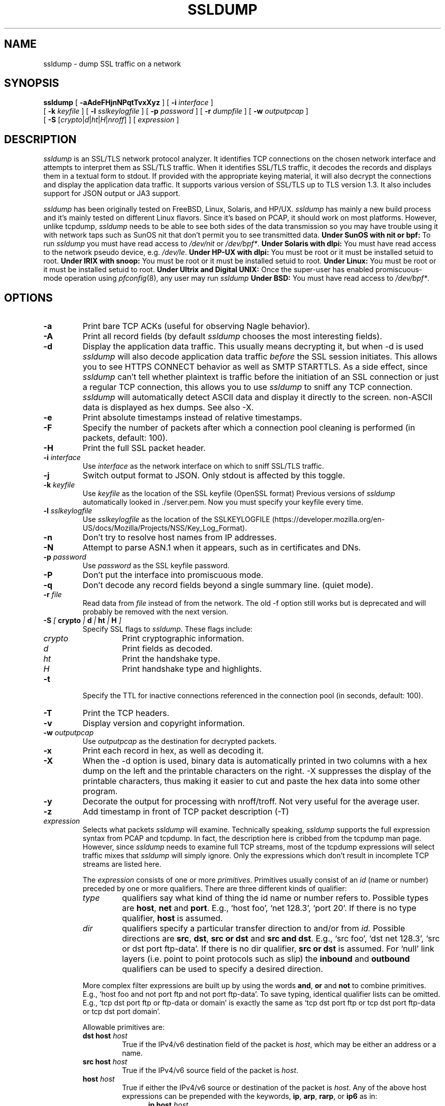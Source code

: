 .\" This file contains sections of the tcpdump man page, to which the
.\" following copyright applies --EKR
.\" Copyright (c) 1987, 1988, 1989, 1990, 1991, 1992, 1994, 1995, 1996, 1997
.\"	The Regents of the University of California.  All rights reserved.
.\" All rights reserved.
.\"
.\" Redistribution and use in source and binary forms, with or without
.\" modification, are permitted provided that: (1) source code distributions
.\" retain the above copyright notice and this paragraph in its entirety, (2)
.\" distributions including binary code include the above copyright notice and
.\" this paragraph in its entirety in the documentation or other materials
.\" provided with the distribution, and (3) all advertising materials mentioning
.\" features or use of this software display the following acknowledgement:
.\" ``This product includes software developed by the University of California,
.\" Lawrence Berkeley Laboratory and its contributors.'' Neither the name of
.\" the University nor the names of its contributors may be used to endorse
.\" or promote products derived from this software without specific prior
.\" written permission.
.\" THIS SOFTWARE IS PROVIDED ``AS IS'' AND WITHOUT ANY EXPRESS OR IMPLIED
.\" WARRANTIES, INCLUDING, WITHOUT LIMITATION, THE IMPLIED WARRANTIES OF
.\" MERCHANTABILITY AND FITNESS FOR A PARTICULAR PURPOSE.
.\"
.\" Copyright (C) 1999-2000 RTFM, Inc.
.\" All Rights Reserved
.\"
.\" This package is a SSLv3/TLS protocol analyzer written by Eric Rescorla
.\" <ekr\@rtfm.com> and licensed by RTFM, Inc.
.\"
.\" Redistribution and use in source and binary forms, with or without
.\" modification, are permitted provided that the following conditions
.\" are met:
.\" 1. Redistributions of source code must retain the above copyright
.\"    notice, this list of conditions and the following disclaimer.
.\" 2. Redistributions in binary form must reproduce the above copyright
.\"    notice, this list of conditions and the following disclaimer in the
.\"    documentation and/or other materials provided with the distribution.
.\" 3. All advertising materials mentioning features or use of this software
.\"    must display the following acknowledgement:
.\" 
.\"    This product includes software developed by Eric Rescorla for
.\"    RTFM, Inc.
.\"
.\" 4. Neither the name of RTFM, Inc. nor the name of Eric Rescorla may be
.\"    used to endorse or promote products derived from this
.\"    software without specific prior written permission.
.\"
.\" THIS SOFTWARE IS PROVIDED BY ERIC RESCORLA AND RTFM, INC. ``AS IS'' AND
.\" ANY EXPRESS OR IMPLIED WARRANTIES, INCLUDING, BUT NOT LIMITED TO, THE
.\" IMPLIED WARRANTIES OF MERCHANTABILITY AND FITNESS FOR A PARTICULAR PURPOSE
.\" ARE DISCLAIMED.  IN NO EVENT SHALL THE REGENTS OR CONTRIBUTORS BE LIABLE
.\" FOR ANY DIRECT, INDIRECT, INCIDENTAL, SPECIAL, EXEMPLARY, OR CONSEQUENTIAL
.\" DAMAGES (INCLUDING, BUT NOT LIMITED TO, PROCUREMENT OF SUBSTITUTE GOODS
.\" OR SERVICES; LOSS OF USE, DATA, OR PROFITS; OR BUSINESS INTERRUPTION)
.\" HOWEVER CAUSED AND ON ANY THEORY OF LIABILITY, WHETHER IN CONTRACT, STRICT
.\" LIABILITY, OR TORT (INCLUDING NEGLIGENCE OR OTHERWISE) ARISING IN ANY WAY
.\" OUT OF THE USE OF THIS SOFTWARE, EVEN IF ADVISED OF THE POSSIBILITY SUCH DAMAGE.
.TH SSLDUMP 1 "14th August 2023 - version 1.8"
.SH NAME
ssldump \- dump SSL traffic on a network
.SH SYNOPSIS
.na
.B ssldump
[
.B \-aAdeFHjnNPqtTvxXyz
] [
.B \-i
.I interface
]
.br
.ti +8
[
.B \-k
.I keyfile
]
[
.B \-l
.I sslkeylogfile
]
[
.B \-p
.I password
]
[
.B \-r
.I dumpfile
]
[
.B \-w
.I outputpcap
]
.br
.ti +8
[
.B \-S
.RI [\| crypto \||\| d \||\| ht \||\| H \||\| nroff \|]
]
[
.I expression
]
.br
.ad
.SH DESCRIPTION
.LP
\fIssldump\fP is an SSL/TLS network protocol analyzer. It identifies
TCP connections on the chosen network interface and attempts to
interpret them as SSL/TLS traffic. When it identifies SSL/TLS
traffic, it decodes the records and displays them in a textual
form to stdout. If provided with the appropriate keying material,
it will also decrypt the connections and display the application
data traffic.  It supports various version of SSL/TLS up to TLS version 1.3.
It also includes support for JSON output or JA3 support.
.LP
\fIssldump\fP has been originally tested on FreeBSD, Linux, Solaris, and HP/UX. \fIssldump\fP has
mainly a new build process and it's mainly tested on different Linux flavors. Since
it's based on PCAP, it should work on most platforms. However, unlike
tcpdump, \fIssldump\fP needs to be able to see both sides of the data
transmission so you may have trouble using it with network taps such
as SunOS nit that don't permit you to see transmitted data.
.B Under SunOS with nit or bpf:
To run
.I ssldump
you must have read access to
.I /dev/nit
or
.IR /dev/bpf* .
.B Under Solaris with dlpi:
You must have read access to the network pseudo device, e.g.
.IR /dev/le .
.B Under HP-UX with dlpi:
You must be root or it must be installed setuid to root.
.B Under IRIX with snoop:
You must be root or it must be installed setuid to root.
.B Under Linux:
You must be root or it must be installed setuid to root.
.B Under Ultrix and Digital UNIX:
Once the super-user has enabled promiscuous-mode operation using
.IR pfconfig (8),
any user may run
.I ssldump
.B Under BSD:
You must have read access to
.IR /dev/bpf* .
.SH OPTIONS
.TP
.B \-a
Print bare TCP ACKs (useful for observing Nagle behavior).
.TP
.B \-A
Print all record fields (by default \fIssldump\fP chooses
the most interesting fields).
.TP
.B \-d
Display the application data traffic. This usually means
decrypting it, but when -d is used \fIssldump\fP will also decode
application data traffic \fIbefore\fP the SSL session initiates.
This allows you to see HTTPS CONNECT behavior as well as
SMTP STARTTLS. As a side effect, since \fIssldump\fP can't tell
whether plaintext is traffic before the initiation of an
SSL connection or just a regular TCP connection, this allows
you to use \fIssldump\fP to sniff any TCP connection.
\fIssldump\fP will automatically detect ASCII data and display it
directly to the screen. non-ASCII data is displayed as hex
dumps. See also -X.
.TP
.B \-e
Print absolute timestamps instead of relative timestamps.
.TP
.B \-F
Specify the number of packets after which a connection pool cleaning is performed (in packets, default: 100).
.TP
.B \-H
Print the full SSL packet header.
.TP
.BI \-i " interface"
Use \fIinterface\fP as the network interface on which to sniff SSL/TLS
traffic.
.TP
.B \-j
Switch output format to JSON. Only stdout is affected by this toggle.
.TP
.BI \-k " keyfile"
Use \fIkeyfile\fP as the location of the SSL keyfile (OpenSSL format)
Previous versions of \fIssldump\fP automatically looked in ./server.pem.
Now you must specify your keyfile every time.
.TP
.BI \-l " sslkeylogfile"
Use \fIsslkeylogfile\fP as the location of the SSLKEYLOGFILE
(https://developer.mozilla.org/en-US/docs/Mozilla/Projects/NSS/Key_Log_Format).
.TP
.B \-n
Don't try to resolve host names from IP addresses.
.TP
.B \-N
Attempt to parse ASN.1 when it appears, such as in
certificates and DNs.
.TP
.BI \-p " password"
Use \fIpassword\fP as the SSL keyfile password.
.TP
.B \-P
Don't put the interface into promiscuous mode.
.TP
.B \-q
Don't decode any record fields beyond a single summary line. (quiet mode).
.TP
.BI \-r " file"
Read data from \fIfile\fP instead of from the network.
The old -f option still works but is deprecated and will
probably be removed with the next version.
.TP
.BI \-S " [ " crypto " | " d " | " ht " | " H " ]"
Specify SSL flags to \fIssldump\fP.  These flags include:
.RS
.TP
.I crypto
Print cryptographic information.
.TP
.I d
Print fields as decoded.
.TP
.I ht
Print the handshake type.
.TP
.I H
Print handshake type and highlights.
.RE
.TP
.B \-t
Specify the TTL for inactive connections referenced in the connection pool (in seconds, default: 100).
.TP
.B \-T
Print the TCP headers.
.TP
.B \-v
Display version and copyright information.
.TP
.BI \-w " outputpcap"
Use \fIoutputpcap\fP as the destination for decrypted packets.
.TP
.B \-x
Print each record in hex, as well as decoding it.
.TP
.B \-X
When the -d option is used, binary data is automatically printed
in two columns with a hex dump on the left and the printable characters
on the right. -X suppresses the display of the printable characters,
thus making it easier to cut and paste the hex data into some other
program.
.TP
.B \-y
Decorate the output for processing with nroff/troff. Not very
useful for the average user.
.TP
.B \-z
Add timestamp in front of TCP packet description (-T)
.TP
\fIexpression\fP
.RS
Selects what packets \fIssldump\fP will examine. Technically speaking,
\fIssldump\fP supports the full expression syntax from PCAP and tcpdump.
In fact, the description here is cribbed from the tcpdump man
page. However, since \fIssldump\fP needs to examine full TCP streams,
most of the tcpdump expressions will select traffic mixes
that \fIssldump\fP will simply ignore. Only the expressions which
don't result in incomplete TCP streams are listed here. 
.LP
The \fIexpression\fP consists of one or more
.IR primitives .
Primitives usually consist of an
.I id
(name or number) preceded by one or more qualifiers.  There are three
different kinds of qualifier:
.IP \fItype\fP
qualifiers say what kind of thing the id name or number refers to.
Possible types are
.BR host ,
.B net
and
.BR port .
E.g., `host foo', `net 128.3', `port 20'.  If there is no type
qualifier,
.B host
is assumed.
.IP \fIdir\fP
qualifiers specify a particular transfer direction to and/or from
.I id.
Possible directions are
.BR src ,
.BR dst ,
.B "src or dst"
and
.B "src and"
.BR dst .
E.g., `src foo', `dst net 128.3', `src or dst port ftp-data'.  If
there is no dir qualifier,
.B "src or dst"
is assumed.
For `null' link layers (i.e. point to point protocols such as slip) the
.B inbound
and
.B outbound
qualifiers can be used to specify a desired direction.
.LP
More complex filter expressions are built up by using the words
.BR and ,
.B or
and
.B not
to combine primitives.  E.g., `host foo and not port ftp and not port ftp-data'.
To save typing, identical qualifier lists can be omitted.  E.g.,
`tcp dst port ftp or ftp-data or domain' is exactly the same as
`tcp dst port ftp or tcp dst port ftp-data or tcp dst port domain'.
.LP
Allowable primitives are:
.IP "\fBdst host \fIhost\fR"
True if the IPv4/v6 destination field of the packet is \fIhost\fP,
which may be either an address or a name.
.IP "\fBsrc host \fIhost\fR"
True if the IPv4/v6 source field of the packet is \fIhost\fP.
.IP "\fBhost \fIhost\fP
True if either the IPv4/v6 source or destination of the packet is \fIhost\fP.
Any of the above host expressions can be prepended with the keywords,
\fBip\fP, \fBarp\fP, \fBrarp\fP, or \fBip6\fP as in:
.in +.5i
.nf
\fBip host \fIhost\fR
.fi
.in -.5i
which is equivalent to:
.in +.5i
.nf
\fBether proto \fI\\ip\fB and host \fIhost\fR
.fi
.in -.5i
If \fIhost\fR is a name with multiple IP addresses, each address will
be checked for a match.
.IP "\fBether dst \fIehost\fP
True if the ethernet destination address is \fIehost\fP.  \fIEhost\fP
may be either a name from /etc/ethers or a number (see
.IR ethers (3N)
for numeric format).
.IP "\fBether src \fIehost\fP
True if the ethernet source address is \fIehost\fP.
.IP "\fBether host \fIehost\fP
True if either the ethernet source or destination address is \fIehost\fP.
.IP "\fBgateway\fP \fIhost\fP
True if the packet used \fIhost\fP as a gateway.  I.e., the ethernet
source or destination address was \fIhost\fP but neither the IP source
nor the IP destination was \fIhost\fP.  \fIHost\fP must be a name and
must be found in both /etc/hosts and /etc/ethers.  (An equivalent
expression is
.in +.5i
.nf
\fBether host \fIehost \fBand not host \fIhost\fR
.fi
.in -.5i
which can be used with either names or numbers for \fIhost / ehost\fP.)
This syntax does not work in IPv6-enabled configuration at this moment.
.IP "\fBdst net \fInet\fR"
True if the IPv4/v6 destination address of the packet has a network
number of \fInet\fP. \fINet\fP may be either a name from /etc/networks
or a network number (see \fInetworks(4)\fP for details).
.IP "\fBsrc net \fInet\fR"
True if the IPv4/v6 source address of the packet has a network
number of \fInet\fP.
.IP "\fBnet \fInet\fR"
True if either the IPv4/v6 source or destination address of the packet has a network
number of \fInet\fP.
.IP "\fBnet \fInet\fR \fBmask \fImask\fR"
True if the IP address matches \fInet\fR with the specific netmask.
May be qualified with \fBsrc\fR or \fBdst\fR.
Note that this syntax is not valid for IPv6 \fInet\fR.
.IP "\fBnet \fInet\fR/\fIlen\fR"
True if the IPv4/v6 address matches \fInet\fR a netmask \fIlen\fR bits wide.
May be qualified with \fBsrc\fR or \fBdst\fR.
.IP "\fBdst port \fIport\fR"
True if the packet is ip/tcp, ip/udp, ip6/tcp or ip6/udp and has a
destination port value of \fIport\fP.
The \fIport\fP can be a number or a name used in /etc/services (see
.IR tcp (4P)
and
.IR udp (4P)).
If a name is used, both the port
number and protocol are checked.  If a number or ambiguous name is used,
only the port number is checked (e.g., \fBdst port 513\fR will print both
tcp/login traffic and udp/who traffic, and \fBport domain\fR will print
both tcp/domain and udp/domain traffic).
.IP "\fBsrc port \fIport\fR"
True if the packet has a source port value of \fIport\fP.
.IP "\fBport \fIport\fR"
True if either the source or destination port of the packet is \fIport\fP.
Any of the above port expressions can be prepended with the keywords,
\fBtcp\fP or \fBudp\fP, as in:
.in +.5i
.nf
\fBtcp src port \fIport\fR
.fi
.in -.5i
which matches only tcp packets whose source port is \fIport\fP.
.LP
Primitives may be combined using:
.IP
A parenthesized group of primitives and operators
(parentheses are special to the Shell and must be escaped).
.IP
Negation (`\fB!\fP' or `\fBnot\fP').
.IP
Concatenation (`\fB&&\fP' or `\fBand\fP').
.IP
Alternation (`\fB||\fP' or `\fBor\fP').
.LP
Negation has highest precedence.
Alternation and concatenation have equal precedence and associate
left to right.  Note that explicit \fBand\fR tokens, not juxtaposition,
are now required for concatenation.
.LP
If an identifier is given without a keyword, the most recent keyword
is assumed.
For example,
.in +.5i
.nf
\fBnot host vs and ace\fR
.fi
.in -.5i
is short for
.in +.5i
.nf
\fBnot host vs and host ace\fR
.fi
.in -.5i
which should not be confused with
.in +.5i
.nf
\fBnot ( host vs or ace )\fR
.fi
.in -.5i
.LP
Expression arguments can be passed to \fIssldump\fP as either a single argument
or as multiple arguments, whichever is more convenient.
Generally, if the expression contains Shell metacharacters, it is
easier to pass it as a single, quoted argument.
Multiple arguments are concatenated with spaces before being parsed.
.SH EXAMPLES
.LP
To listen to traffic on interface \fIle0\fP port \fI443\fP:
.RS
.nf
\fBssldump -i le0 port 443\fP
.fi
.RE
.LP
To listen to traffic to the server \fIromeo\fP on port \fI443\fP:
.RS
.nf
\fBssldump -i le0 port 443 and host romeo\fP:
.fi
.RE
.LP
To switch output format to JSON:
.RS
.nf
\fBssldump -ANH -j -i le0 port 443 and host romeo\fP
.fi
.RE
.LP
To decrypt traffic to host \fIromeo\fR 
\fIserver.pem\fR and the password \fIfoobar\fR:
.RS
.nf
\fBssldump -Ad -k ~/server.pem -p foobar -i le0 host romeo
.fi
.RE
.SH OUTPUT FORMAT
.LP
All output is printed to standard out.
.LP
\fIssldump\fP prints an indication of every new TCP connection using a line
like the following
.nf
.LP
\fBNew TCP connection #2: iromeo.rtfm.com(2302) <-> sr1.rtfm.com(4433)\fP
.LP
.fi
The host which send the first SYN is printed on the left and the host
which responded is printed on the right. Ordinarily, this means that
the SSL client will be printed on the left with the SSL server on the
right. In this case we have a connection from \fIiromeo.rtfm.com\fR (port \fI2303\fR)
to \fIsr1.rtfm.com\fR (port \fI4433\fR). To allow the user to disentangle
traffic from different connections, each connection is numbered. This is
connection \fI2\fR.
.LP
The printout of each SSL record begins with a record line. This
line contains the connection and record number, a timestamp, and the
record type, as in the following:
.LP
.nf
\fB2 3  0.2001 (0.0749)  S>C  Handshake      Certificate\fR
.fi
.LP
This is record \fI3\fR on connection \fI2\fR. The first timestamp
is the time since the beginning of the connection. The second is
the time since the previous record. Both are in seconds.
.LP
The next field in the record line is the direction that the record
was going. \fIC>S\fR indicates records transmitted from client to
server and \fIS>C\fR indicates records transmitted from server to client.
\fIssldump\fP assumes that the host to transmit the first SYN
is the SSL client (this is nearly always correct).
.LP
The next field is the record type, one of \fIHandshake\fR, \fIIAlert\fR,
\fIChangeCipherSpec\fR, or \fIapplication_data\fR. Finally, \fIssldump\fP
may print record-specific data on the rest of the line. For \fIHandshake\fR
records, it prints the handshake message. Thus, this record is
a \fICertificate\fR message.
.LP
\fIssldump\fP chooses certain record types for further decoding. These
are the ones that have proven to be most useful for debugging:
.LP
.nf
\fIClientHello\fR \- version, offered cipher suites, session id
                     if provided)
\fIServerHello\fR \- version, session_id, chosen cipher suite,
		     compression method
\fIAlert\fR \- type and level (if obtainable)
.fi
.LP
Fuller decoding of the various records can be obtained by using the
.B \-A
,
.B \-d
,
.B \-k
and 
.B \-p
flags.
.LP
.SH DECRYPTION
.LP
\fIssldump\fP can decrypt traffic between two hosts if the following two
conditions are met:
.RS
.nf
1. \fIssldump\fP has the keys.
2. Static RSA was used.
.fi
.RE
In any other case, once encryption starts,
\fIssldump\fP will only be able to determine the
record type. Consider the following section of a trace.
.LP
.nf
\fB1 5  0.4129 (0.1983)  C>S  Handshake      ClientKeyExchange
1 6  0.4129 (0.0000)  C>S  ChangeCipherSpec
1 7  0.4129 (0.0000)  C>S  Handshake
1 8  0.5585 (0.1456)  S>C  ChangeCipherSpec
1 9  0.6135 (0.0550)  S>C  Handshake
1 10 2.3121 (1.6986)  C>S  application_data
1 11 2.5336 (0.2214)  C>S  application_data
1 12 2.5545 (0.0209)  S>C  application_data
1 13 2.5592 (0.0046)  S>C  application_data
1 14 2.5592 (0.0000)  S>C  Alert\fP
.fi
.LP
Note that the \fIClientKeyExchange\fR message type is printed
but the rest of the \fIHandshake\fR messages do not have
types. These are the \fIFinished\fR messages, but because they
are encrypted \fIssldump\fP only knows that they are of type \fIHandshake\fR.
Similarly, had the \fIAlert\fR in record 14 happened during the handshake,
it's type and level would have been printed. However, since it
is encrypted we can only tell that it is an alert.
.LP
.SH BUGS
.LP
Please send bug reports to https://github.com/adulau/ssldump 
.LP
The TCP reassembler is not perfect. No attempt is made to reassemble IP 
fragments and the 3-way handshake and close handshake are imperfectly
implemented. In practice, this turns out not to be much of a problem.
.LP
Support is provided for only for Ethernet and loopback interfaces
because that's all that I have. If you have another kind of network
you will need to modify pcap_cb in base/pcap-snoop.c. If you have
direct experience with \fIssldump\fP on other networks, please send me patches.
.LP
\fIssldump\fP doesn't implement session caching and therefore can't decrypt
resumed sessions.
.LP
.SH SEE ALSO
.LP
.BR tcpdump (1)
.LP
.SH AUTHOR
.LP
\fIssldump\fP was originally written by Eric Rescorla <ekr@rtfm.com>. Maintained by a bunch of volunteers, see https://github.com/adulau/ssldump/blob/master/CREDITS - Copyright (C) 2015-2023 the aforementioned volunteers
